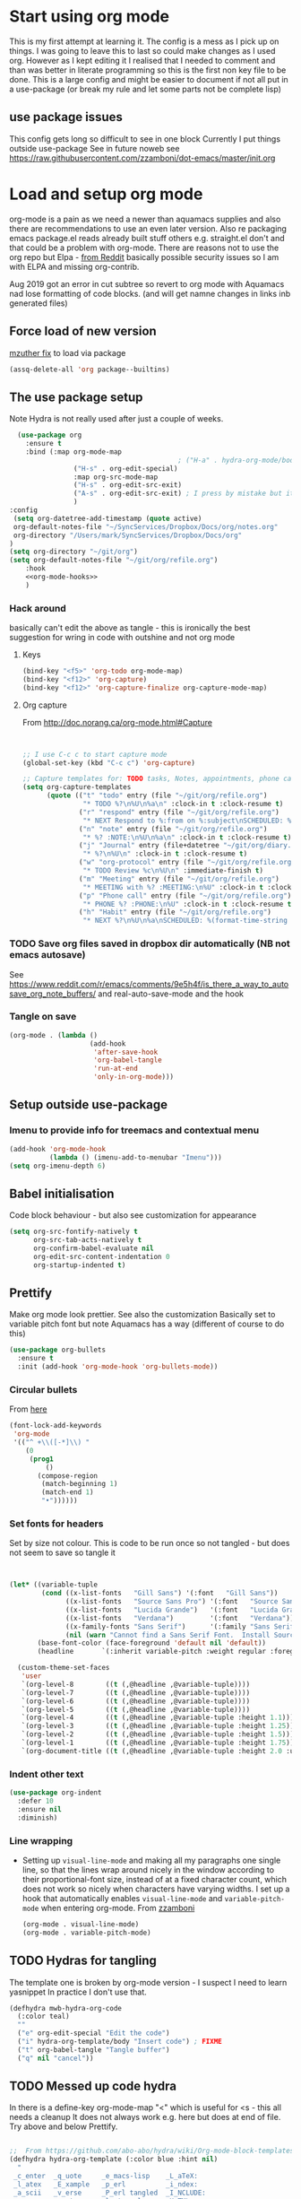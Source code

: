 #+TITLE Emacs configuration org Mode
#+PROPERTY:header-args :cache yes :tangle yes :comments link
#+STARTUP: content
* Start using org mode
This is my first attempt at learning it.
The config is a mess as I pick up on things.
I was going to leave this to last so could make changes as I used org. However as I kept editing it I realised that I needed to comment and than was better in literate programming so this is the first non key file to be done.
This is a large config and might be easier to document if not all put in a use-package (or break my rule and let some parts not be complete lisp)
** use package issues
This config gets long so difficult to see in one block
Currently I put things outside use-package
See in future noweb see https://raw.githubusercontent.com/zzamboni/dot-emacs/master/init.org
* Load and setup org mode
org-mode is a pain as we need a newer than aquamacs supplies and also there are recommendations to use an even later version. Also re packaging emacs package.el reads already built stuff others e.g. straight.el don't and that could be a problem with org-mode. There are reasons not to use the org repo but Elpa - [[https://www.reddit.com/r/emacs/comments/5sx7j0/how_do_i_get_usepackage_to_ignore_the_bundled/ddix2ta/?utm_source=share&utm_medium=web2x][from Reddit]] basically possible security issues so I am with ELPA and missing org-contrib.

Aug 2019 got an error in cut subtree so revert to org mode with Aquamacs nad lose formatting of code blocks. (and will get namne changes in links inb generated files)
** Force load of new version
[[https://github.com/jwiegley/use-package/issues/319#issuecomment-471274348][mzuther  fix]] to load via package
 #+begin_src emacs-lisp
(assq-delete-all 'org package--builtins)
 #+end_src
** The use package setup
Note Hydra is not really used after just a couple of weeks.
  #+begin_src emacs-lisp :noweb yes
  (use-package org
    :ensure t
    :bind (:map org-mode-map
                                          ; ("H-a" . hydra-org-mode/body)
                ("H-s" . org-edit-special)
                :map org-src-mode-map
                ("H-s" . org-edit-src-exit)
                ("A-s" . org-edit-src-exit) ; I press by mistake but it makes sense
                )
:config
 (setq org-datetree-add-timestamp (quote active)
 org-default-notes-file "~/SyncServices/Dropbox/Docs/org/notes.org"
 org-directory "/Users/mark/SyncServices/Dropbox/Docs/org"
)
(setq org-directory "~/git/org")
(setq org-default-notes-file "~/git/org/refile.org")
    :hook
    <<org-mode-hooks>>
    )
  #+end_src
*** Hack around
basically can't edit the above as tangle - this is ironically the best suggestion for wring in code with outshine and not org mode
**** Keys
#+begin_src emacs-lisp
(bind-key "<f5>" 'org-todo org-mode-map)
(bind-key "<f12>" 'org-capture)
(bind-key "<f12>" 'org-capture-finalize org-capture-mode-map)
#+end_src
**** Org capture
From http://doc.norang.ca/org-mode.html#Capture
#+begin_src emacs-lisp


;; I use C-c c to start capture mode
(global-set-key (kbd "C-c c") 'org-capture)

;; Capture templates for: TODO tasks, Notes, appointments, phone calls, meetings, and org-protocol
(setq org-capture-templates
      (quote (("t" "todo" entry (file "~/git/org/refile.org")
               "* TODO %?\n%U\n%a\n" :clock-in t :clock-resume t)
              ("r" "respond" entry (file "~/git/org/refile.org")
               "* NEXT Respond to %:from on %:subject\nSCHEDULED: %t\n%U\n%a\n" :clock-in t :clock-resume t :immediate-finish t)
              ("n" "note" entry (file "~/git/org/refile.org")
               "* %? :NOTE:\n%U\n%a\n" :clock-in t :clock-resume t)
              ("j" "Journal" entry (file+datetree "~/git/org/diary.org")
               "* %?\n%U\n" :clock-in t :clock-resume t)
              ("w" "org-protocol" entry (file "~/git/org/refile.org")
               "* TODO Review %c\n%U\n" :immediate-finish t)
              ("m" "Meeting" entry (file "~/git/org/refile.org")
               "* MEETING with %? :MEETING:\n%U" :clock-in t :clock-resume t)
              ("p" "Phone call" entry (file "~/git/org/refile.org")
               "* PHONE %? :PHONE:\n%U" :clock-in t :clock-resume t)
              ("h" "Habit" entry (file "~/git/org/refile.org")
               "* NEXT %?\n%U\n%a\nSCHEDULED: %(format-time-string \"%<<%Y-%m-%d %a .+1d/3d>>\")\n:PROPERTIES:\n:STYLE: habit\n:REPEAT_TO_STATE: NEXT\n:END:\n"))))
#+end_src
*** TODO Save org files saved in dropbox dir automatically (NB not emacs autosave)
See https://www.reddit.com/r/emacs/comments/9e5h4f/is_there_a_way_to_autosave_org_note_buffers/ and real-auto-save-mode and the hook
*** Tangle on save
	#+begin_src emacs-lisp :tangle no :noweb-ref org-mode-hooks
	(org-mode . (lambda ()
						(add-hook
						 'after-save-hook
						 'org-babel-tangle
						 'run-at-end
						 'only-in-org-mode)))
	#+end_src
** Setup outside use-package
*** Imenu to provide info for treemacs and contextual menu
  #+begin_src emacs-lisp
  (add-hook 'org-mode-hook
			(lambda () (imenu-add-to-menubar "Imenu")))
  (setq org-imenu-depth 6)
  #+end_src
** Babel initialisation
Code block behaviour - but also see customization for appearance
 #+begin_src emacs-lisp
 (setq org-src-fontify-natively t
	   org-src-tab-acts-natively t
	   org-confirm-babel-evaluate nil
	   org-edit-src-content-indentation 0
	   org-startup-indented t)
 #+end_src
** Prettify
Make org mode look prettier. See also the customization
Basically set to variable pitch font but note Aquamacs has a way (different of course to do this)
 #+begin_src emacs-lisp
 (use-package org-bullets
   :ensure t
   :init (add-hook 'org-mode-hook 'org-bullets-mode))
 #+end_src
*** Circular bullets
From [[http://www.howardism.org/Technical/Emacs/orgmode-wordprocessor.html][here]]
	#+begin_src emacs-lisp
	(font-lock-add-keywords
	 'org-mode
	 '(("^ +\\([-*]\\) "
		(0
		 (prog1
			 ()
		   (compose-region
			(match-beginning 1)
			(match-end 1)
			"•"))))))
	#+end_src
*** Set fonts for headers
   Set by size not colour.
   This is code to be run once so not tangled - but does not seem to save so tangle it
   #+begin_src emacs-lisp


   (let* ((variable-tuple
		   (cond ((x-list-fonts   "Gill Sans") '(:font   "Gill Sans"))
				 ((x-list-fonts   "Source Sans Pro") '(:font   "Source Sans Pro"))
				 ((x-list-fonts   "Lucida Grande")   '(:font   "Lucida Grande"))
				 ((x-list-fonts   "Verdana")         '(:font   "Verdana"))
				 ((x-family-fonts "Sans Serif")      '(:family "Sans Serif"))
				 (nil (warn "Cannot find a Sans Serif Font.  Install Source Sans Pro."))))
		  (base-font-color (face-foreground 'default nil 'default))
		  (headline       `(:inherit variable-pitch :weight regular :foreground ,base-font-color)))

	 (custom-theme-set-faces
	  'user
	  `(org-level-8        ((t (,@headline ,@variable-tuple))))
	  `(org-level-7        ((t (,@headline ,@variable-tuple))))
	  `(org-level-6        ((t (,@headline ,@variable-tuple))))
	  `(org-level-5        ((t (,@headline ,@variable-tuple))))
	  `(org-level-4        ((t (,@headline ,@variable-tuple :height 1.1))))
	  `(org-level-3        ((t (,@headline ,@variable-tuple :height 1.25))))
	  `(org-level-2        ((t (,@headline ,@variable-tuple :height 1.5))))
	  `(org-level-1        ((t (,@headline ,@variable-tuple :height 1.75))))
	  `(org-document-title ((t (,@headline ,@variable-tuple :height 2.0 :underline nil))))))
   #+end_src
*** Indent other text
	#+begin_src emacs-lisp
	(use-package org-indent
	  :defer 10
	  :ensure nil
	  :diminish)
	#+end_src
*** Line wrapping
- Setting up =visual-line-mode= and making all my paragraphs one single line, so that the lines wrap around nicely in the window according to their proportional-font size, instead of at a fixed character count, which does not work so nicely when characters have varying widths. I set up a hook that automatically enables =visual-line-mode= and =variable-pitch-mode= when entering org-mode. From [[https://raw.githubusercontent.com/zzamboni/dot-emacs/master/init.org][zzamboni]]
  #+begin_src emacs-lisp :tangle no :noweb-ref org-mode-hooks
    (org-mode . visual-line-mode)
    (org-mode . variable-pitch-mode)
  #+end_src
** TODO Hydras for tangling
The template one is broken by org-mode version  - I suspect I need to learn yasnippet
In practice I don't use that.
 #+begin_src emacs-lisp
 (defhydra mwb-hydra-org-code
   (:color teal)
   ""
   ("e" org-edit-special "Edit the code")
   ("i" hydra-org-template/body "Insert code") ; FIXME
   ("t" org-babel-tangle "Tangle buffer")
   ("q" nil "cancel"))

 #+end_src
** TODO Messed up code hydra
In there is a define-key org-mode-map "<" which is useful for <s - this all needs a cleanup
It does not always work e.g. here but does at end of file. Try above and below Prettify.

 #+begin_src emacs-lisp

 ;;  From https://github.com/abo-abo/hydra/wiki/Org-mode-block-templates
 (defhydra hydra-org-template (:color blue :hint nil)
   "
  _c_enter  _q_uote     _e_macs-lisp    _L_aTeX:
  _l_atex   _E_xample   _p_erl          _i_ndex:
  _a_scii   _v_erse     _P_erl tangled  _I_NCLUDE:
  _s_rc     _n_ote      plant_u_ml      _H_TML:
  _h_tml    ^ ^         ^ ^             _A_SCII:
 "
   ("s" (hot-expand "<s"))
   ("E" (hot-expand "<e"))
   ("q" (hot-expand "<q"))
   ("v" (hot-expand "<v"))
   ("n" (hot-expand "<not"))
   ("c" (hot-expand "<c"))
   ("l" (hot-expand "<l"))
   ("h" (hot-expand "<h"))
   ("a" (hot-expand "<a"))
   ("L" (hot-expand "<L"))
   ("i" (hot-expand "<i"))
   ("e" (hot-expand "<s" "emacs-lisp"))
   ("p" (hot-expand "<s" "perl"))
   ("u" (hot-expand "<s" "plantuml :file CHANGE.png"))
   ("P" (hot-expand "<s" "perl" ":results output :exports both :shebang \"#!/usr/bin/env perl\"\n"))
   ("I" (hot-expand "<I"))
   ("H" (hot-expand "<H"))
   ("A" (hot-expand "<A"))
   ("<" self-insert-command "ins")
   ("o" nil "quit"))

 (require 'org-tempo) ; Required from org 9 onwards for old template expansion
 ;; Reset the org-template expnsion system, this is need after upgrading to org 9 for some reason
 (setq org-structure-template-alist (eval (car (get 'org-structure-template-alist 'standard-value))))
 (defun hot-expand (str &optional mod header)
   "Expand org template.

 STR is a structure template string recognised by org like <s. MOD is a
 string with additional parameters to add the begin line of the
 structure element. HEADER string includes more parameters that are
 prepended to the element after the #+HEADER: tag."
   (let (text)
	 (when (region-active-p)
	   (setq text
			 (buffer-substring
			  (region-beginning)
			  (region-end)))
	   (delete-region
		(region-beginning)
		(region-end))
	   (deactivate-mark))
	 (when header
	   (insert "#+HEADER: " header)
	   (forward-line))
	 (insert str)
	 (org-tempo-complete-tag)
	 (when mod
	   (insert mod)
	   (forward-line))
	 (when text (insert text))))

 (define-key org-mode-map "<"
   (lambda () (interactive)
	 (if (or (region-active-p) (looking-back "^"))
		 (hydra-org-template/body)
	   (self-insert-command 1))))

 (eval-after-load "org"
   '(cl-pushnew
     '("not" . "note")
	 org-structure-template-alist))

 ;; From https://github.com/howardabrams/dot-files/blob/master/emacs-org.org
 ;;  ALso http://kitchingroup.cheme.cmu.edu/blog/2017/04/09/A-better-return-in-org-mode/
 ;; But messes up plain text entry
 (defun ha/org-return (&optional ignore)
   "Add new list item, heading or table row with RET.
 A double return on an empty element deletes it.
 Use a prefix arg to get regular RET. "
   (interactive "P")
   (if ignore
       (org-return)
     (cond
      ;; Open links like usual
      ((eq 'link (car (org-element-context)))
       (org-return))
      ;; lists end with two blank lines, so we need to make sure we are also not
      ;; at the beginning of a line to avoid a loop where a new entry gets
      ;; created with only one blank line.
      ((and (org-in-item-p) (not (bolp)))
       (if (org-element-property :contents-begin (org-element-context))
	   (org-insert-heading)
	 (beginning-of-line)
	 (setf (buffer-substring
				(line-beginning-position) (line-end-position)) "")
	 (org-return)))
      ((org-at-heading-p)
       (if (not (string= "" (org-element-property :title (org-element-context))))
	   (progn (org-end-of-meta-data)
		  (org-insert-heading))
	 (beginning-of-line)
	 (setf (buffer-substring
				(line-beginning-position) (line-end-position)) "")))
      ((org-at-table-p)
       (if (-any?
			(lambda (x) (not (string= "" x)))
			(nth
	     (- (org-table-current-dline) 1)
	     (org-table-to-lisp)))
	   (org-return)
	 ;; empty row
	 (beginning-of-line)
	 (setf (buffer-substring
				(line-beginning-position) (line-end-position)) "")
	 (org-return)))
      (t
       (org-return)))))

 ;; (define-key org-mode-map (kbd "RET")  #'ha/org-return)


 #+end_src
